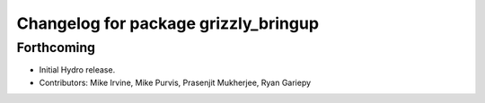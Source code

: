 ^^^^^^^^^^^^^^^^^^^^^^^^^^^^^^^^^^^^^
Changelog for package grizzly_bringup
^^^^^^^^^^^^^^^^^^^^^^^^^^^^^^^^^^^^^

Forthcoming
-----------
* Initial Hydro release.
* Contributors: Mike Irvine, Mike Purvis, Prasenjit Mukherjee, Ryan Gariepy
